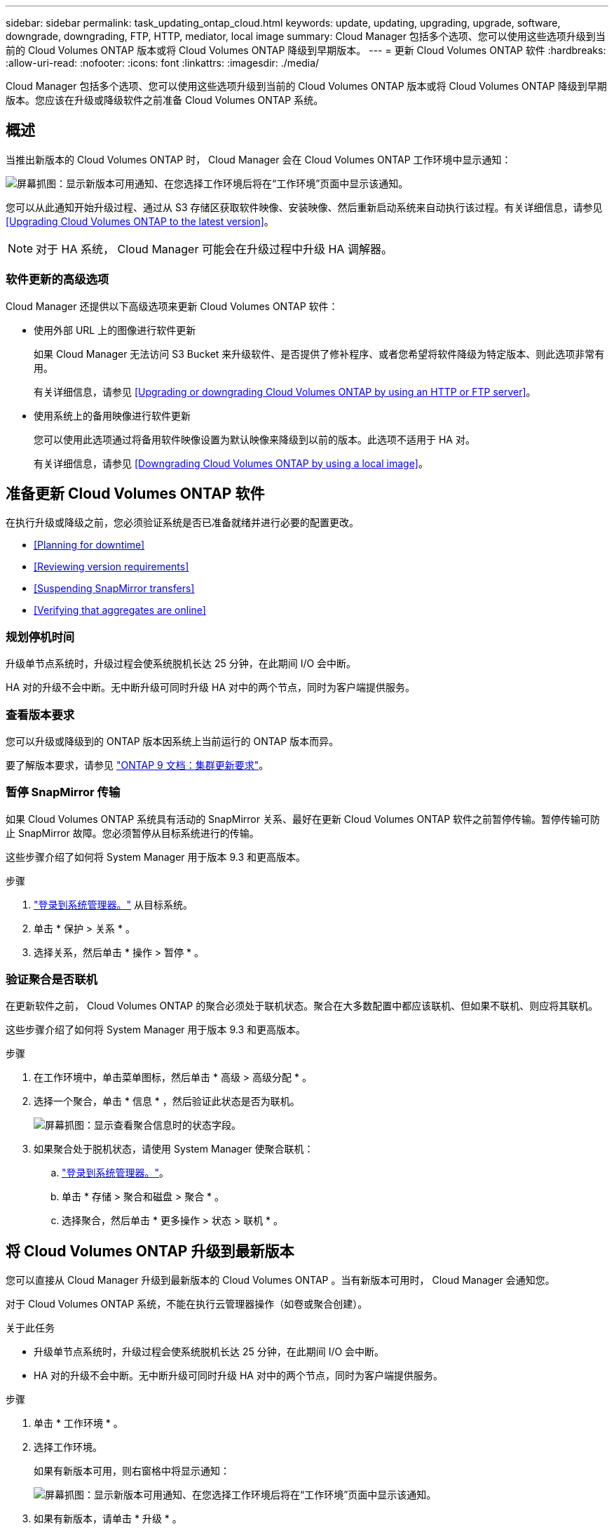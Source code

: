 ---
sidebar: sidebar 
permalink: task_updating_ontap_cloud.html 
keywords: update, updating, upgrading, upgrade, software, downgrade, downgrading, FTP, HTTP, mediator, local image 
summary: Cloud Manager 包括多个选项、您可以使用这些选项升级到当前的 Cloud Volumes ONTAP 版本或将 Cloud Volumes ONTAP 降级到早期版本。 
---
= 更新 Cloud Volumes ONTAP 软件
:hardbreaks:
:allow-uri-read: 
:nofooter: 
:icons: font
:linkattrs: 
:imagesdir: ./media/


[role="lead"]
Cloud Manager 包括多个选项、您可以使用这些选项升级到当前的 Cloud Volumes ONTAP 版本或将 Cloud Volumes ONTAP 降级到早期版本。您应该在升级或降级软件之前准备 Cloud Volumes ONTAP 系统。



== 概述

当推出新版本的 Cloud Volumes ONTAP 时， Cloud Manager 会在 Cloud Volumes ONTAP 工作环境中显示通知：

image:screenshot_cot_upgrade.gif["屏幕抓图：显示新版本可用通知、在您选择工作环境后将在“工作环境”页面中显示该通知。"]

您可以从此通知开始升级过程、通过从 S3 存储区获取软件映像、安装映像、然后重新启动系统来自动执行该过程。有关详细信息，请参见 <<Upgrading Cloud Volumes ONTAP to the latest version>>。


NOTE: 对于 HA 系统， Cloud Manager 可能会在升级过程中升级 HA 调解器。



=== 软件更新的高级选项

Cloud Manager 还提供以下高级选项来更新 Cloud Volumes ONTAP 软件：

* 使用外部 URL 上的图像进行软件更新
+
如果 Cloud Manager 无法访问 S3 Bucket 来升级软件、是否提供了修补程序、或者您希望将软件降级为特定版本、则此选项非常有用。

+
有关详细信息，请参见 <<Upgrading or downgrading Cloud Volumes ONTAP by using an HTTP or FTP server>>。

* 使用系统上的备用映像进行软件更新
+
您可以使用此选项通过将备用软件映像设置为默认映像来降级到以前的版本。此选项不适用于 HA 对。

+
有关详细信息，请参见 <<Downgrading Cloud Volumes ONTAP by using a local image>>。





== 准备更新 Cloud Volumes ONTAP 软件

在执行升级或降级之前，您必须验证系统是否已准备就绪并进行必要的配置更改。

* <<Planning for downtime>>
* <<Reviewing version requirements>>
* <<Suspending SnapMirror transfers>>
* <<Verifying that aggregates are online>>




=== 规划停机时间

升级单节点系统时，升级过程会使系统脱机长达 25 分钟，在此期间 I/O 会中断。

HA 对的升级不会中断。无中断升级可同时升级 HA 对中的两个节点，同时为客户端提供服务。



=== 查看版本要求

您可以升级或降级到的 ONTAP 版本因系统上当前运行的 ONTAP 版本而异。

要了解版本要求，请参见 http://docs.netapp.com/ontap-9/topic/com.netapp.doc.exp-dot-upgrade/GUID-AC0EB781-583F-4C90-A4C4-BC7B14CEFD39.html["ONTAP 9 文档：集群更新要求"^]。



=== 暂停 SnapMirror 传输

如果 Cloud Volumes ONTAP 系统具有活动的 SnapMirror 关系、最好在更新 Cloud Volumes ONTAP 软件之前暂停传输。暂停传输可防止 SnapMirror 故障。您必须暂停从目标系统进行的传输。

这些步骤介绍了如何将 System Manager 用于版本 9.3 和更高版本。

.步骤
. link:task_connecting_to_otc.html["登录到系统管理器。"] 从目标系统。
. 单击 * 保护 > 关系 * 。
. 选择关系，然后单击 * 操作 > 暂停 * 。




=== 验证聚合是否联机

在更新软件之前， Cloud Volumes ONTAP 的聚合必须处于联机状态。聚合在大多数配置中都应该联机、但如果不联机、则应将其联机。

这些步骤介绍了如何将 System Manager 用于版本 9.3 和更高版本。

.步骤
. 在工作环境中，单击菜单图标，然后单击 * 高级 > 高级分配 * 。
. 选择一个聚合，单击 * 信息 * ，然后验证此状态是否为联机。
+
image:screenshot_aggr_state.gif["屏幕抓图：显示查看聚合信息时的状态字段。"]

. 如果聚合处于脱机状态，请使用 System Manager 使聚合联机：
+
.. link:task_connecting_to_otc.html["登录到系统管理器。"]。
.. 单击 * 存储 > 聚合和磁盘 > 聚合 * 。
.. 选择聚合，然后单击 * 更多操作 > 状态 > 联机 * 。






== 将 Cloud Volumes ONTAP 升级到最新版本

您可以直接从 Cloud Manager 升级到最新版本的 Cloud Volumes ONTAP 。当有新版本可用时， Cloud Manager 会通知您。

对于 Cloud Volumes ONTAP 系统，不能在执行云管理器操作（如卷或聚合创建）。

.关于此任务
* 升级单节点系统时，升级过程会使系统脱机长达 25 分钟，在此期间 I/O 会中断。
* HA 对的升级不会中断。无中断升级可同时升级 HA 对中的两个节点，同时为客户端提供服务。


.步骤
. 单击 * 工作环境 * 。
. 选择工作环境。
+
如果有新版本可用，则右窗格中将显示通知：

+
image:screenshot_cot_upgrade.gif["屏幕抓图：显示新版本可用通知、在您选择工作环境后将在“工作环境”页面中显示该通知。"]

. 如果有新版本，请单击 * 升级 * 。
. 在发行信息页面中，单击链接以阅读指定版本的发行说明，然后选中 * 我已阅读 ...* 复选框。
. 在最终用户许可协议（ EULA ）页面中，阅读 EULA ，然后选择 * 我阅读并批准 EULA * 。
. 在 Review and Approve 页面中，阅读重要说明，选择 * 我了解 ...* ，然后单击 * 执行 * 。


Cloud Manager 将启动软件升级。软件更新完成后，您可以在工作环境中执行操作。

如果暂停了 SnapMirror 传输、请使用 System Manager 恢复传输。



== 使用 HTTP 或 FTP 服务器升级或降级 Cloud Volumes ONTAP

您可以将 Cloud Volumes ONTAP 软件映像放置在 HTTP 或 FTP 服务器上、然后从 Cloud Manager 启动软件更新。如果云管理器无法访问 S3 存储区以升级软件或要降级软件，则可以使用此选项。

.关于此任务
* 升级单节点系统时，升级过程会使系统脱机长达 25 分钟，在此期间 I/O 会中断。
* HA 对的升级不会中断。无中断升级可同时升级 HA 对中的两个节点，同时为客户端提供服务。


.步骤
. 设置可托管 Cloud Volumes ONTAP 软件映像的 HTTP 服务器或 FTP 服务器。
. 如果您与 VPC 建立了 VPN 连接、则可以将 Cloud Volumes ONTAP 软件映像放在您自己网络中的 HTTP 服务器或 FTP 服务器上。否则，您必须将该文件放在 AWS 中的 HTTP 服务器或 FTP 服务器上。
. 如果对 Cloud Volumes ONTAP 使用您自己的安全组、请确保出站规则允许 HTTP 或 FTP 连接、以便 Cloud Volumes ONTAP 可以访问软件映像。
+

NOTE: 默认情况下，预定义的 Cloud Volumes ONTAP 安全组允许出站 HTTP 和 FTP 连接。

. 从获取软件映像 https://mysupport.netapp.com/products/p/cloud_ontap.html["NetApp 支持站点"^]。
. 将软件映像复制到 HTTP 或 FTP 服务器上的目录中、该文件将从该目录中提供服务。
. 在 Cloud Manager 的工作环境中，单击菜单图标，然后单击 * 高级 > 更新 Cloud Volumes ONTAP * 。
. 在更新软件页面上，选择 * 选择可从 URL* 获得的映像，输入 URL ，然后单击 * 更改映像 * 。
. 单击 * 继续 * 进行确认。


Cloud Manager 将启动软件更新。软件更新完成后，您可以在工作环境中执行操作。

如果暂停了 SnapMirror 传输、请使用 System Manager 恢复传输。



== 使用本地映像降级 Cloud Volumes ONTAP

将 Cloud Volumes ONTAP 过渡到同一版本系列中的早期版本（例如 9.5 至 9.4 ）称为降级。您可以在降级新集群或测试集群时降级而不需要帮助，但是如果要降级生产集群，则应联系技术支持。

每个 Cloud Volumes ONTAP 系统都可以包含两个软件映像：当前运行的映像和可引导的备用映像。云管理器可以将备用映像更改为默认映像。如果当前映像出现问题，您可以使用此选项降级到以前版本的 Cloud Volumes ONTAP 。

此降级过程仅适用于单个 Cloud Volumes ONTAP 系统。不适用于 HA 对。此过程将 Cloud Volumes ONTAP 系统脱机最多 25 分钟。

.步骤
. 在工作环境中，单击菜单图标，然后单击 * 高级 > 更新 Cloud Volumes ONTAP * 。
. 在更新软件页面上，选择备用映像，然后单击 * 更改映像 * 。
. 单击 * 继续 * 进行确认。


Cloud Manager 将启动软件更新。软件更新完成后，您可以在工作环境中执行操作。

如果暂停了 SnapMirror 传输、请使用 System Manager 恢复传输。
